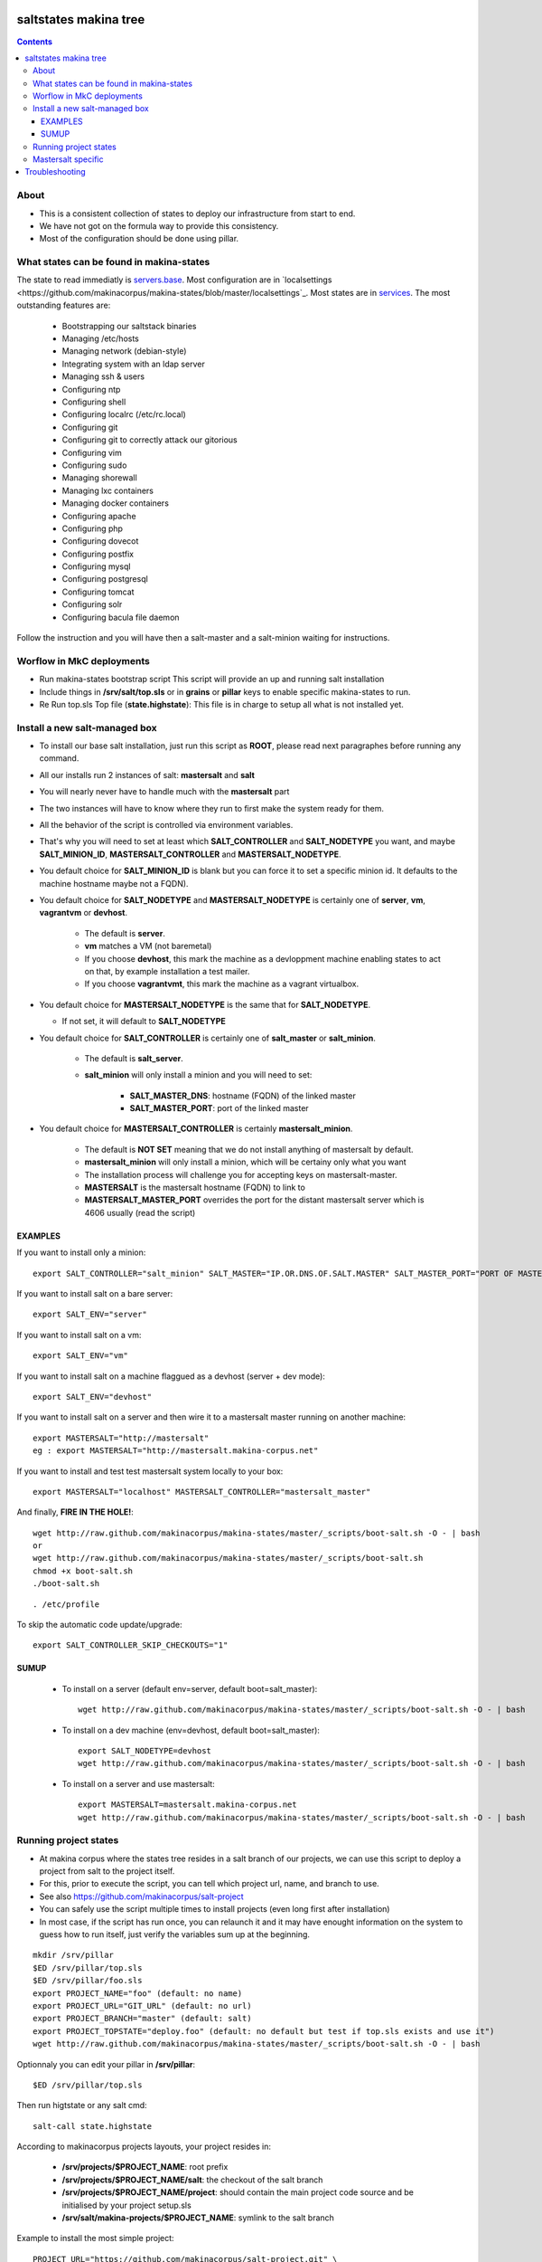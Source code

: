 saltstates makina tree
===========================

.. contents::

About
--------
- This is a consistent collection of states to deploy our infrastructure from start to end.
- We have not got on the formula way to provide this consistency.
- Most of the configuration should be done using pillar.

What states can be found in makina-states
-----------------------------------------
The state to read immediatly is `servers.base <https://github.com/makinacorpus/makina-states/blob/master/servers/base.sls>`_.
Most configuration are in `localsettings <https://github.com/makinacorpus/makina-states/blob/master/localsettings`_.
Most states are in `services <https://github.com/makinacorpus/makina-states/blob/master/services>`_.
The most outstanding features are:

    - Bootstrapping our saltstack binaries
    - Managing /etc/hosts
    - Managing network (debian-style)
    - Integrating system with an ldap server
    - Managing ssh & users
    - Configuring ntp
    - Configuring shell
    - Configuring localrc (/etc/rc.local)
    - Configuring git
    - Configuring git to correctly attack our gitorious
    - Configuring vim
    - Configuring sudo
    - Managing shorewall
    - Managing lxc containers
    - Managing docker containers
    - Configuring apache
    - Configuring php
    - Configuring dovecot
    - Configuring postfix
    - Configuring mysql
    - Configuring postgresql
    - Configuring tomcat
    - Configuring solr
    - Configuring bacula file daemon

Follow the instruction and you will have then a salt-master and a salt-minion waiting for instructions.

Worflow in MkC deployments
-----------------------------
- Run makina-states bootstrap script
  This script will provide an up and running salt installation
- Include things in **/srv/salt/top.sls** or in **grains** or **pillar** keys to enable specific makina-states to run.
- Re Run top.sls Top file (**state.highstate**):
  This file is in charge to setup all what is not installed yet.

Install a new salt-managed box
-------------------------------
- To install our base salt installation, just run this script as **ROOT**, please read next paragraphes before running any command.
- All our installs run 2 instances of salt: **mastersalt** and **salt**
- You will nearly never have to handle much with the **mastersalt** part
- The two instances will have to know where they run to first make the system
  ready for them.
- All the behavior of the script is controlled via environment variables.
- That's why you will need to set at least which **SALT_CONTROLLER** and **SALT_NODETYPE** you want, and maybe
  **SALT_MINION_ID**, **MASTERSALT_CONTROLLER** and **MASTERSALT_NODETYPE**.
- You default choice for **SALT_MINION_ID** is blank but you can force it to set a specific minion id.
  It defaults to the machine hostname maybe not a FQDN).
- You default choice for **SALT_NODETYPE** and **MASTERSALT_NODETYPE** is certainly one of **server**, **vm**, **vagrantvm** or **devhost**.

    - The default is **server**.
    - **vm** matches a VM (not baremetal)
    - If you choose **devhost**, this mark the machine as a devloppment machine
      enabling states to act on that, by example installation a test mailer.
    - If you choose **vagrantvmt**, this mark the machine as a vagrant virtualbox.

- You default choice for **MASTERSALT_NODETYPE** is the same that for **SALT_NODETYPE**.

  - If not set, it will default to **SALT_NODETYPE**

- You default choice for **SALT_CONTROLLER** is certainly one of **salt_master** or **salt_minion**.

    - The default is **salt_server**.
    - **salt_minion** will only install a minion and you will need to set:

        - **SALT_MASTER_DNS**: hostname (FQDN) of the linked master
        - **SALT_MASTER_PORT**: port of the linked master

- You default choice for **MASTERSALT_CONTROLLER** is certainly **mastersalt_minion**.

    - The default is **NOT SET** meaning that we do not install anything of mastersalt by default.
    - **mastersalt_minion** will only install a minion, which will be certainy only what you want
    - The installation process will challenge you for accepting keys on mastersalt-master.
    - **MASTERSALT** is the mastersalt hostname (FQDN) to link to
    - **MASTERSALT_MASTER_PORT** overrides the port for the distant mastersalt server which is 4606 usually (read the script)

EXAMPLES
*********
If you want to install only a minion::

    export SALT_CONTROLLER="salt_minion" SALT_MASTER="IP.OR.DNS.OF.SALT.MASTER" SALT_MASTER_PORT="PORT OF MASTER  IF NOT 4506"

If you want to install salt on a bare server::

    export SALT_ENV="server"

If you want to install salt on a vm::

    export SALT_ENV="vm"

If you want to install salt on a machine flaggued as a devhost (server + dev mode)::

    export SALT_ENV="devhost"

If you want to install salt on a server and then wire it to a mastersalt master running on another machine::

    export MASTERSALT="http://mastersalt"
    eg : export MASTERSALT="http://mastersalt.makina-corpus.net"

If you want to install and test test mastersalt system locally to your box::

    export MASTERSALT="localhost" MASTERSALT_CONTROLLER="mastersalt_master"

And finally, **FIRE IN THE HOLE!**::

    wget http://raw.github.com/makinacorpus/makina-states/master/_scripts/boot-salt.sh -O - | bash
    or
    wget http://raw.github.com/makinacorpus/makina-states/master/_scripts/boot-salt.sh
    chmod +x boot-salt.sh
    ./boot-salt.sh

::

    . /etc/profile

To skip the automatic code update/upgrade::

    export SALT_CONTROLLER_SKIP_CHECKOUTS="1"

SUMUP
*******

    - To install on a server (default env=server, default boot=salt_master)::

        wget http://raw.github.com/makinacorpus/makina-states/master/_scripts/boot-salt.sh -O - | bash

    - To install on a dev machine (env=devhost, default boot=salt_master)::

        export SALT_NODETYPE=devhost
        wget http://raw.github.com/makinacorpus/makina-states/master/_scripts/boot-salt.sh -O - | bash

    - To install on a server and use mastersalt::

        export MASTERSALT=mastersalt.makina-corpus.net
        wget http://raw.github.com/makinacorpus/makina-states/master/_scripts/boot-salt.sh -O - | bash

Running project states
------------------------------
- At makina corpus where the states tree resides in a salt branch of our projects, we can use this script to deploy a project from salt to the project itself.
- For this, prior to execute the script, you can tell which project url, name, and branch to use.
- See also https://github.com/makinacorpus/salt-project
- You can safely use the script multiple times to install projects (even long first after installation)
- In most case, if the script has run once, you can relaunch it and it may have enought information on the system
  to guess how to run itself, just verify the variables sum up at the beginning.

::

    mkdir /srv/pillar
    $ED /srv/pillar/top.sls
    $ED /srv/pillar/foo.sls
    export PROJECT_NAME="foo" (default: no name)
    export PROJECT_URL="GIT_URL" (default: no url)
    export PROJECT_BRANCH="master" (default: salt)
    export PROJECT_TOPSTATE="deploy.foo" (default: no default but test if top.sls exists and use it")
    wget http://raw.github.com/makinacorpus/makina-states/master/_scripts/boot-salt.sh -O - | bash

Optionnaly you can edit your pillar in **/srv/pillar**::

    $ED /srv/pillar/top.sls

Then run higtstate or any salt cmd::

    salt-call state.highstate

According to makinacorpus projects layouts, your project resides in:

    - **/srv/projects/$PROJECT_NAME**: root prefix
    - **/srv/projects/$PROJECT_NAME/salt**: the checkout of the salt branch
    - **/srv/projects/$PROJECT_NAME/project**:  should contain the main project code source and be initialised by your project setup.sls
    - **/srv/salt/makina-projects/$PROJECT_NAME**: symlink to the salt branch

Example to install the most simple project::

    PROJECT_URL="https://github.com/makinacorpus/salt-project.git" \
    PROJECT_BRANCH="sample-salt" PROJECT_NAME="sample" \
    wget http://raw.github.com/makinacorpus/makina-states/master/_scripts/boot-salt.sh -O - | bash

Mastersalt specific
-----------------------
If you runned the mastersalt install, tell an admin to accept the mastersalt-minion key on the MasterofMaster::

    mastersalt-key -A

you can then do any further needed configuration from mastersalt::

    mastersalt 'thisminion' state.show_highstate
    mastersalt 'thisminion' state.highstate

Or from local when admins have configured things::

    salt-call -c /etc/mastersalt  state.show_highstate

Troubleshooting
=================
::

    Generated script '/srv/salt/makina-states/bin/buildout'.
    Launching buildout for salt initialisation
    Traceback (most recent call last):
      File "bin/buildout", line 17, in <module>
        import zc.buildout.buildout
      File "/srv/salt/makina-states/eggs/zc.buildout-1.7.1-py2.7.egg/zc/buildout/buildout.py", line 40, in <module>
        import zc.buildout.download
      File "/srv/salt/makina-states/eggs/zc.buildout-1.7.1-py2.7.egg/zc/buildout/download.py", line 20, in <module>
        from zc.buildout.easy_install import realpath
      File "/srv/salt/makina-states/eggs/zc.buildout-1.7.1-py2.7.egg/zc/buildout/easy_install.py", line 31, in <module>
        import setuptools.package_index
      File "/usr/local/lib/python2.7/dist-packages/distribute-0.6.24-py2.7.egg/setuptools/package_index.py", line 157, in <module>
        sys.version[:3], require('distribute')[0].version
      File "build/bdist.linux-x86_64/egg/pkg_resources.py", line 728, in require
        supplied, ``sys.path`` is used.
      File "build/bdist.linux-x86_64/egg/pkg_resources.py", line 626, in resolve
        ``VersionConflict`` instance.
    pkg_resources.DistributionNotFound: distribute
    Failed buildout

Update your system setuptools install to match latest setuptools (distribute + setuptools fork reunion)::

    sudo easy_install -U setuptools


.. vim: set ft=rst tw=0:
